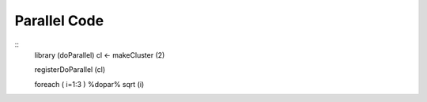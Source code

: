 
Parallel Code
=======================

::
    library (doParallel)
    cl <- makeCluster (2)

    registerDoParallel (cl)

    foreach ( i=1:3 ) %dopar% sqrt (i)


